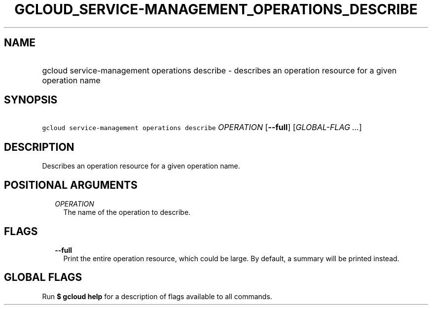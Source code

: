 
.TH "GCLOUD_SERVICE\-MANAGEMENT_OPERATIONS_DESCRIBE" 1



.SH "NAME"
.HP
gcloud service\-management operations describe \- describes an operation resource for a given operation name



.SH "SYNOPSIS"
.HP
\f5gcloud service\-management operations describe\fR \fIOPERATION\fR [\fB\-\-full\fR] [\fIGLOBAL\-FLAG\ ...\fR]



.SH "DESCRIPTION"

Describes an operation resource for a given operation name.



.SH "POSITIONAL ARGUMENTS"

.RS 2m
.TP 2m
\fIOPERATION\fR
The name of the operation to describe.


.RE
.sp

.SH "FLAGS"

.RS 2m
.TP 2m
\fB\-\-full\fR
Print the entire operation resource, which could be large. By default, a summary
will be printed instead.


.RE
.sp

.SH "GLOBAL FLAGS"

Run \fB$ gcloud help\fR for a description of flags available to all commands.
